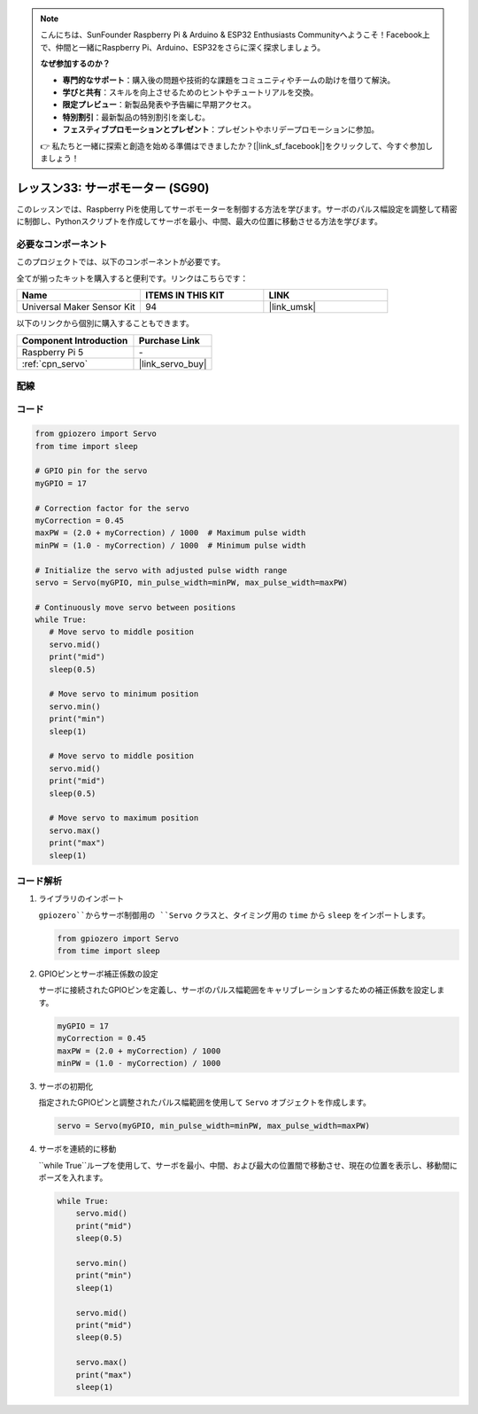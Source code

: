 .. note::

    こんにちは、SunFounder Raspberry Pi & Arduino & ESP32 Enthusiasts Communityへようこそ！Facebook上で、仲間と一緒にRaspberry Pi、Arduino、ESP32をさらに深く探求しましょう。

    **なぜ参加するのか？**

    - **専門的なサポート**：購入後の問題や技術的な課題をコミュニティやチームの助けを借りて解決。
    - **学びと共有**：スキルを向上させるためのヒントやチュートリアルを交換。
    - **限定プレビュー**：新製品発表や予告編に早期アクセス。
    - **特別割引**：最新製品の特別割引を楽しむ。
    - **フェスティブプロモーションとプレゼント**：プレゼントやホリデープロモーションに参加。

    👉 私たちと一緒に探索と創造を始める準備はできましたか？[|link_sf_facebook|]をクリックして、今すぐ参加しましょう！
.. _pi_lesson33_servo:

レッスン33: サーボモーター (SG90)
==================================

このレッスンでは、Raspberry Piを使用してサーボモーターを制御する方法を学びます。サーボのパルス幅設定を調整して精密に制御し、Pythonスクリプトを作成してサーボを最小、中間、最大の位置に移動させる方法を学びます。

必要なコンポーネント
--------------------------

このプロジェクトでは、以下のコンポーネントが必要です。

全てが揃ったキットを購入すると便利です。リンクはこちらです：

.. list-table::
    :widths: 20 20 20
    :header-rows: 1

    *   - Name	
        - ITEMS IN THIS KIT
        - LINK
    *   - Universal Maker Sensor Kit
        - 94
        - |link_umsk|

以下のリンクから個別に購入することもできます。

.. list-table::
    :widths: 30 20
    :header-rows: 1

    *   - Component Introduction
        - Purchase Link

    *   - Raspberry Pi 5
        - \-
    *   - :ref:`cpn_servo`
        - |link_servo_buy|


配線
---------------------------

.. image:: img/Lesson_33_Servo_Pi_bb.png
    :width: 100%


コード
---------------------------

.. code-block:: python

   from gpiozero import Servo
   from time import sleep
   
   # GPIO pin for the servo
   myGPIO = 17
   
   # Correction factor for the servo
   myCorrection = 0.45
   maxPW = (2.0 + myCorrection) / 1000  # Maximum pulse width
   minPW = (1.0 - myCorrection) / 1000  # Minimum pulse width
   
   # Initialize the servo with adjusted pulse width range
   servo = Servo(myGPIO, min_pulse_width=minPW, max_pulse_width=maxPW)
   
   # Continuously move servo between positions
   while True:
      # Move servo to middle position
      servo.mid()
      print("mid")
      sleep(0.5)

      # Move servo to minimum position
      servo.min()
      print("min")
      sleep(1)

      # Move servo to middle position
      servo.mid()
      print("mid")
      sleep(0.5)

      # Move servo to maximum position
      servo.max()
      print("max")
      sleep(1)


コード解析
---------------------------

#. ライブラリのインポート
   
   ``gpiozero``からサーボ制御用の ``Servo`` クラスと、タイミング用の ``time`` から ``sleep`` をインポートします。

   .. code-block:: python

      from gpiozero import Servo
      from time import sleep

#. GPIOピンとサーボ補正係数の設定
   
   サーボに接続されたGPIOピンを定義し、サーボのパルス幅範囲をキャリブレーションするための補正係数を設定します。

   .. code-block:: python

      myGPIO = 17
      myCorrection = 0.45
      maxPW = (2.0 + myCorrection) / 1000
      minPW = (1.0 - myCorrection) / 1000

#. サーボの初期化
   
   指定されたGPIOピンと調整されたパルス幅範囲を使用して ``Servo`` オブジェクトを作成します。

   .. code-block:: python

      servo = Servo(myGPIO, min_pulse_width=minPW, max_pulse_width=maxPW)

#. サーボを連続的に移動
   
   ``while True``ループを使用して、サーボを最小、中間、および最大の位置間で移動させ、現在の位置を表示し、移動間にポーズを入れます。

   .. code-block:: python

      while True:
          servo.mid()
          print("mid")
          sleep(0.5)

          servo.min()
          print("min")
          sleep(1)

          servo.mid()
          print("mid")
          sleep(0.5)

          servo.max()
          print("max")
          sleep(1)